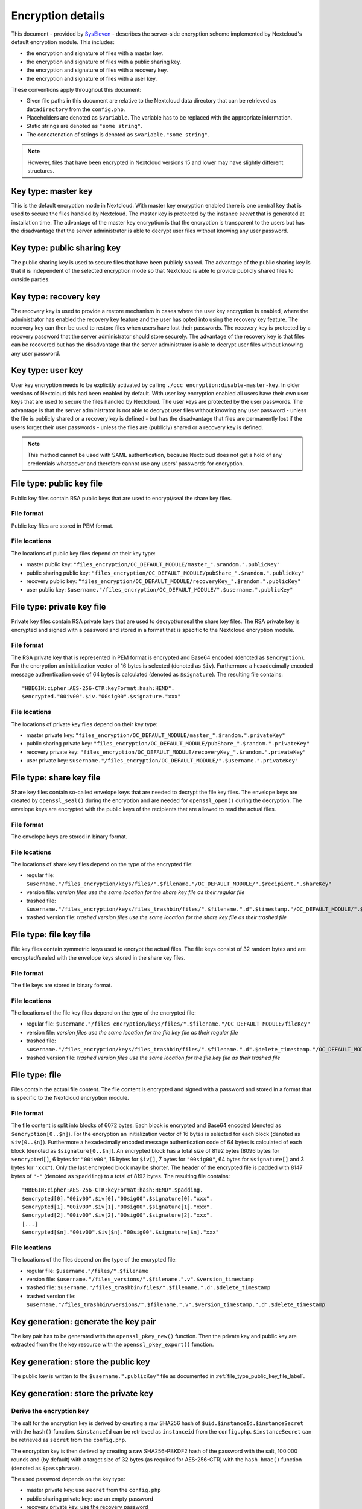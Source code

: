 ==================
Encryption details
==================

This document - provided by `SysEleven <https://syseleven.de>`_ - describes the server-side encryption scheme implemented by Nextcloud's default encryption module. This includes:

- the encryption and signature of files with a master key.
- the encryption and signature of files with a public sharing key.
- the encryption and signature of files with a recovery key.
- the encryption and signature of files with a user key.

These conventions apply throughout this document:

- Given file paths in this document are relative to the Nextcloud data directory that can be retrieved as ``datadirectory`` from the ``config.php``.
- Placeholders are denoted as ``$variable``. The variable has to be replaced with the appropriate information.
- Static strings are denoted as ``"some string"``.
- The concatenation of strings is denoted as ``$variable."some string"``.

.. note:: However, files that have been encrypted in Nextcloud versions 15 and lower may have slightly different structures.

Key type: master key
--------------------

This is the default encryption mode in Nextcloud. With master key encryption enabled there is one central key that is used to secure the files handled by Nextcloud. The master key is protected by the instance `secret` that is generated at installation time. The advantage of the master key encryption is that the encryption is transparent to the users but has the disadvantage that the server administrator is able to decrypt user files without knowing any user password.

Key type: public sharing key
----------------------------

The public sharing key is used to secure files that have been publicly shared. The advantage of the public sharing key is that it is independent of the selected encryption mode so that Nextcloud is able to provide publicly shared files to outside parties.

Key type: recovery key
----------------------

The recovery key is used to provide a restore mechanism in cases where the user key encryption is enabled, where the administrator has enabled the recovery key feature and the user has opted into using the recovery key feature. The recovery key can then be used to restore files when users have lost their passwords. The recovery key is protected by a recovery password that the server administrator should store securely. The advantage of the recovery key is that files can be recovered but has the disadvantage that the server administrator is able to decrypt user files without knowing any user password.

Key type: user key
------------------

User key encryption needs to be explicitly activated by calling ``./occ encryption:disable-master-key``. In older versions of Nextcloud this had been enabled by default.
With user key encryption enabled all users have their own user keys that are used to secure the files handled by Nextcloud. The user keys are protected by the user passwords. The advantage is that the server administrator is not able to decrypt user files without knowing any user password - unless the file is publicly shared or a recovery key is defined - but has the disadvantage that files are permanently lost if the users forget their user passwords - unless the files are (publicly) shared or a recovery key is defined.

.. note:: This method cannot be used with SAML authentication, because Nextcloud does not get a hold of any credentials whatsoever and therefore cannot use any users' passwords for encryption.

.. _file_type_public_key_file_label:

File type: public key file
--------------------------

Public key files contain RSA public keys that are used to encrypt/seal the share key files.

File format
^^^^^^^^^^^

Public key files are stored in PEM format.

File locations
^^^^^^^^^^^^^^

The locations of public key files depend on their key type:

- master public key: ``"files_encryption/OC_DEFAULT_MODULE/master_".$random.".publicKey"``
- public sharing public key: ``"files_encryption/OC_DEFAULT_MODULE/pubShare_".$random.".publicKey"``
- recovery public key: ``"files_encryption/OC_DEFAULT_MODULE/recoveryKey_".$random.".publicKey"``
- user public key: ``$username."/files_encryption/OC_DEFAULT_MODULE/".$username.".publicKey"``

.. _file_type_private_key_file_label:

File type: private key file
---------------------------

Private key files contain RSA private keys that are used to decrypt/unseal the share key files. The RSA private key is encrypted and signed with a password and stored in a format that is specific to the Nextcloud encryption module.

File format
^^^^^^^^^^^

The RSA private key that is represented in PEM format is encrypted and Base64 encoded (denoted as ``$encryption``). For the encryption an initialization vector of 16 bytes is selected (denoted as ``$iv``). Furthermore a hexadecimally encoded message authentication code of 64 bytes is calculated (denoted as ``$signature``). The resulting file contains::

 "HBEGIN:cipher:AES-256-CTR:keyFormat:hash:HEND".
 $encrypted."00iv00".$iv."00sig00".$signature."xxx"

File locations
^^^^^^^^^^^^^^

The locations of private key files depend on their key type:

- master private key: ``"files_encryption/OC_DEFAULT_MODULE/master_".$random.".privateKey"``
- public sharing private key: ``"files_encryption/OC_DEFAULT_MODULE/pubShare_".$random.".privateKey"``
- recovery private key: ``"files_encryption/OC_DEFAULT_MODULE/recoveryKey_".$random.".privateKey"``
- user private key: ``$username."/files_encryption/OC_DEFAULT_MODULE/".$username.".privateKey"``

.. _file_type_share_key_file_label:

File type: share key file
-------------------------

Share key files contain so-called envelope keys that are needed to decrypt the file key files. The envelope keys are created by ``openssl_seal()`` during the encryption and are needed for ``openssl_open()`` during the decryption. The envelope keys are encrypted with the public keys of the recipients that are allowed to read the actual files.

File format
^^^^^^^^^^^

The envelope keys are stored in binary format.

File locations
^^^^^^^^^^^^^^

The locations of share key files depend on the type of the encrypted file:

- regular file: ``$username."/files_encryption/keys/files/".$filename."/OC_DEFAULT_MODULE/".$recipient.".shareKey"``
- version file: *version files use the same location for the share key file as their regular file*
- trashed file: ``$username."/files_encryption/keys/files_trashbin/files/".$filename.".d".$timestamp."/OC_DEFAULT_MODULE/".$recipient.".shareKey"``
- trashed version file: *trashed version files use the same location for the share key file as their trashed file*

.. _file_type_file_key_file_label:

File type: file key file
------------------------

File key files contain symmetric keys used to encrypt the actual files. The file keys consist of 32 random bytes and are encrypted/sealed with the envelope keys stored in the share key files.

File format
^^^^^^^^^^^

The file keys are stored in binary format.

File locations
^^^^^^^^^^^^^^

The locations of the file key files depend on the type of the encrypted file:

- regular file: ``$username."/files_encryption/keys/files/".$filename."/OC_DEFAULT_MODULE/fileKey"``
- version file: *version files use the same location for the file key file as their regular file*
- trashed file: ``$username."/files_encryption/keys/files_trashbin/files/".$filename.".d".$delete_timestamp."/OC_DEFAULT_MODULE/fileKey"``
- trashed version file: *trashed version files use the same location for the file key file as their trashed file*

.. _file_type_file_label:

File type: file
---------------

Files contain the actual file content. The file content is encrypted and signed with a password and stored in a format that is specific to the Nextcloud encryption module.

File format
^^^^^^^^^^^

The file content is split into blocks of 6072 bytes. Each block is encrypted and Base64 encoded (denoted as ``$encryption[0..$n]``). For the encryption an initialization vector of 16 bytes is selected for each block (denoted as ``$iv[0..$n]``). Furthermore a hexadecimally encoded message authentication code of 64 bytes is calculated of each block (denoted as ``$signature[0..$n]``). An encrypted block has a total size of 8192 bytes (8096 bytes for ``$encrypted[]``, 6 bytes for ``"00iv00"``, 16 bytes for ``$iv[]``, 7 bytes for ``"00sig00"``, 64 bytes for ``$signature[]`` and 3 bytes for ``"xxx"``). Only the last encrypted block may be shorter. The header of the encrypted file is padded with 8147 bytes of ``"-"`` (denoted as ``$padding``) to a total of 8192 bytes. The resulting file contains::

 "HBEGIN:cipher:AES-256-CTR:keyFormat:hash:HEND".$padding.
 $encrypted[0]."00iv00".$iv[0]."00sig00".$signature[0]."xxx".
 $encrypted[1]."00iv00".$iv[1]."00sig00".$signature[1]."xxx".
 $encrypted[2]."00iv00".$iv[2]."00sig00".$signature[2]."xxx".
 [...]
 $encrypted[$n]."00iv00".$iv[$n]."00sig00".$signature[$n]."xxx"

File locations
^^^^^^^^^^^^^^

The locations of the files depend on the type of the encrypted file:

- regular file: ``$username."/files/".$filename``
- version file: ``$username."/files_versions/".$filename.".v".$version_timestamp``
- trashed file: ``$username."/files_trashbin/files/".$filename.".d".$delete_timestamp``
- trashed version file: ``$username."/files_trashbin/versions/".$filename.".v".$version_timestamp.".d".$delete_timestamp``

Key generation: generate the key pair
-------------------------------------

The key pair has to be generated with the ``openssl_pkey_new()`` function. Then the private key and public key are extracted from the the key resource with the ``openssl_pkey_export()`` function.

Key generation: store the public key
------------------------------------

The public key is written to the ``$username.".publicKey"`` file as documented in :ref:`file_type_public_key_file_label`.

Key generation: store the private key
-------------------------------------

Derive the encryption key
^^^^^^^^^^^^^^^^^^^^^^^^^

The salt for the encryption key is derived by creating a raw SHA256 hash of ``$uid.$instanceId.$instanceSecret`` with the ``hash()`` function. ``$instanceId`` can be retrieved as ``instanceid`` from the ``config.php``. ``$instanceSecret`` can be retrieved as ``secret`` from the ``config.php``.

The encryption key is then derived by creating a raw SHA256-PBKDF2 hash of the password with the salt, 100.000 rounds and (by default) with a target size of 32 bytes (as required for AES-256-CTR) with the ``hash_hmac()`` function (denoted as ``$passphrase``).

The used password depends on the key type:

- master private key: use ``secret`` from the ``config.php``
- public sharing private key: use an empty password
- recovery private key: use the recovery password
- user private key: use the user password

Encrypt the private key
^^^^^^^^^^^^^^^^^^^^^^^

The initialization vector is generated as a random string of 16 bytes with the ``random_bytes()`` function (denoted as ``$iv``). The private key is (by default) AES-256-CTR encrypted with the ``$iv`` and the ``$passphrase`` with the ``openssl_encrypt()`` function and returned as Base64 encoded without zero-padding (denoted as ``$encrypted``).

Sign the private key
^^^^^^^^^^^^^^^^^^^^

The message authentication key is derived by creating a raw SHA512 hash of ``$passphrase.$version.$position."a"`` with the ``hash()`` function.

- ``$version`` is always ``"0"``.
- ``$position`` is always ``"0"``.

The signature is then derived by creating a hexadecimally encoded SHA256-HMAC of ``$encrypted`` and the message authentication key with the ``hash_hmac()`` function (denoted as ``$signature``).

Store the private key
^^^^^^^^^^^^^^^^^^^^^

The private key is written to the ``$username.".privateKey"`` file with the derived ``$encrypted``, ``$iv`` and ``$signature`` as documented in :ref:`file_type_private_key_file_label`.

Encryption: generate the file key
---------------------------------

Generate the file key
^^^^^^^^^^^^^^^^^^^^^

The file key is generated as a random string of 32 bytes with the ``random_bytes()`` function (denoted as ``$filekey``).

Read the public key
^^^^^^^^^^^^^^^^^^^

The public keys of the recipients are read from the ``$username.".publicKey"`` files as documented in :ref:`file_type_public_key_file_label`.

Encrypt/seal the file key
^^^^^^^^^^^^^^^^^^^^^^^^^

The file key is encrypted/sealed with the ``openssl_seal()`` function with the public keys. This returns the encrypted file key and the encrypted envelope keys for the recipients.

Store the file key
^^^^^^^^^^^^^^^^^^

The encrypted file key is stored in the ``"fileKey"`` file as documented in :ref:`file_type_file_key_file_label`.

Store the envelope keys
^^^^^^^^^^^^^^^^^^^^^^^

The encrypted envelope keys for the recipients are stored in the ``$username.".shareKey"`` files as documented in :ref:`file_type_share_key_file_label`.

Encryption: encrypt the file
----------------------------

Split the file
^^^^^^^^^^^^^^

The file is split into 6072 bytes sized blocks. Only the last encrypted block may be shorter. Each block is referenced by its zero-based index within the file (denoted as ``$position``).

Encrypt the blocks
^^^^^^^^^^^^^^^^^^

For each block the initialization vector is generated as a random string of 16 bytes with the ``random_bytes()`` function (denoted as ``$iv[$position]``). The block is (by default) AES-256-CTR encrypted with the ``$iv[$position]`` and the ``$filekey`` with the ``openssl_encrypt()`` function and returned as Base64 encoded without zero-padding (denoted as ``$encrypted[$position]``).

Sign the blocks
^^^^^^^^^^^^^^^

The message authentication key is derived by creating a raw SHA512 hash of ``$filekey.$version.$position."a"`` with the ``hash()`` function.

- ``$version`` is the ``encrypted`` value that can be retrieved from the ``oc_filecache`` table in the database and must not be zero. Take into account that a file in the ``oc_filecache`` table is identified by its ``path`` value as well as its ``storage`` value which references the ``numeric_id`` field in the ``oc_storages`` table. Including ``$version`` into the message authentication key prevents blocks from being swapped between different versions of the same file.
- ``$position`` is the index of the current block starting at ``"0"`` and is appended with ``"end"`` for the last block of the file. Including ``$position`` into the message authentication key prevents blocks from being swapped within the same file. Furthermore, adding ``"end"`` to the message authentication key of the last block prevents file truncation attacks.

The signature is then derived by creating a hexadecimally encoded SHA256-HMAC of ``$encrypted[$position]`` and the message authentication key with the ``hash_hmac()`` function (denoted as ``$signature[$position]``).

Store the file
^^^^^^^^^^^^^^

The encrypted file is written to the file with the derived ``$encrypted[0..$n]``, ``$iv[0..$n]`` and ``$signature[0..$n]`` as documented in :ref:`file_type_file_label`.

Decryption: read the private key
--------------------------------

Read the private key file
^^^^^^^^^^^^^^^^^^^^^^^^^

The private key is read from the ``$username.".privateKey"`` file and the values ``$encrypted``, ``$iv`` and ``$signature`` are parsed as documented in :ref:`file_type_private_key_file_label`.

Derive the decryption key
^^^^^^^^^^^^^^^^^^^^^^^^^

The salt for the decryption key is derived by creating a raw SHA256 hash of ``$uid.$instanceId.$instanceSecret`` with the ``hash()`` function. ``$instanceId`` can be retrieved as ``instanceid`` from the ``config.php``. ``$instanceSecret`` can be retrieved as ``secret`` from the ``config.php``.

The decryption key is then derived by creating a raw SHA256-PBKDF2 hash of the password with the salt, 100.000 rounds and (by default) with a target size of 32 bytes (as required for AES-256-CTR) with the ``hash_hmac()`` function (denoted as ``$passphrase``).

The used password depends on the key type:

- master private key: use ``secret`` from the ``config.php``
- public sharing private key: use an empty password
- recovery private key: use the recovery password
- user private key: use the user password

Check the signature
^^^^^^^^^^^^^^^^^^^

The message authentication key is derived by creating a raw SHA512 hash of ``$passphrase.$version.$position."a"`` with the ``hash()`` function.

- ``$version`` is always ``"0"``.
- ``$position`` is always ``"0"``.

The signature is then derived by creating a hexadecimally encoded SHA256-HMAC of ``$encrypted`` and the message authentication key with the ``hash_hmac()`` function. Only proceed when the derived signature is equal to `$signature` which is checked with the ``hash_equals()`` function.

Decrypt the private key
^^^^^^^^^^^^^^^^^^^^^^^

The private key is (by default) AES-256-CTR decrypted with the ``$iv`` and the ``$passphrase`` with the ``openssl_decrypt()`` function.

Decryption: read the file key
-----------------------------

Read the file key
^^^^^^^^^^^^^^^^^

The encrypted file key is read from the ``"fileKey"`` file as documented in :ref:`file_type_file_key_file_label`.

Read the envelope key
^^^^^^^^^^^^^^^^^^^^^

The encrypted envelope key for the recipient is read from the ``$username.".shareKey"`` file as documented in :ref:`file_type_share_key_file_label`.

Decrypt/unseal the file key
^^^^^^^^^^^^^^^^^^^^^^^^^^^

The encrypted file key is decrypted/unsealed with the ``openssl_open()`` function with the private key and encrypted envelope key for the recipient (denoted as ``$filekey``).

Decryption: decrypt the file
----------------------------

Split the file
^^^^^^^^^^^^^^

The encrypted file is split into a 8192 bytes sized header and one or more 8192 bytes sized blocks. Only the last encrypted block may be shorter. Each block is referenced by its zero-based index within the file (denoted as ``$position``). The values ``$encrypted[0..$n]``, ``$iv[0..$n]`` and ``$signature[0..$n]`` are parsed as documented in :ref:`file_type_file_label`.

Check the block signatures
^^^^^^^^^^^^^^^^^^^^^^^^^^

The message authentication key is derived by creating a raw SHA512 hash of ``$filekey.$version.$position."a"`` with the ``hash()`` function.

- ``$version`` is the ``encrypted`` value that can be retrieved from the ``oc_filecache`` table in the database and must not be zero. Take into account that a file in the ``oc_filecache`` table is identified by its ``path`` value as well as its ``storage`` value which references the ``numeric_id`` field in the ``oc_storages`` table. Including ``$version`` into the message authentication key prevents blocks from being swapped between different versions of the same file.
- ``$position`` is the index of the current block starting at ``"0"`` and is appended with ``"end"`` for the last block of the file. Including ``$position`` into the message authentication key prevents blocks from being swapped within the same file. Furthermore, adding ``"end"`` to the message authentication key of the last block prevents file truncation attacks.

The signature is then derived by creating a hexadecimally encoded SHA256-HMAC of ``$encrypted[$position]`` and the message authentication key with the ``hash_hmac()`` function. Only proceed when the derived signature is equal to ``$signature[$position]`` which is checked with the ``hash_equals()`` function.

Decrypt the blocks
^^^^^^^^^^^^^^^^^^

Each block is (by default) AES-256-CTR decrypted with the ``$iv[$position]`` and the ``$filekey`` with the ``openssl_decrypt()`` function.

Sources
-------

- `encryption-recovery-tools repository on GitHub <https://github.com/nextcloud/encryption-recovery-tools>`_
- `Nextcloud Encryption Configuration documentation <https://docs.nextcloud.com/server/latest/admin_manual/configuration_files/encryption_configuration.html>`_
- `Nextcloud Help response concerning the usage of version information <https://help.nextcloud.com/t/allow-file-decryption-with-only-the-files-keys-and-passwords/436/12>`_
- `Sourcecode: Creation of the Message Authentication Code <https://github.com/nextcloud/server/blob/a374d8837d6de459500e619cf608e0721ea14574/apps/encryption/lib/Crypto/Crypt.php#L504>`_
- `Sourcecode: Derivation of the Encryption Key <https://github.com/nextcloud/server/blob/a374d8837d6de459500e619cf608e0721ea14574/apps/encryption/lib/Crypto/Crypt.php#L346>`_
- `Sourcecode: Encryption of the File <https://github.com/nextcloud/server/blob/a374d8837d6de459500e619cf608e0721ea14574/apps/encryption/lib/Crypto/Crypt.php#L234>`_
- `Sourcecode: Encryption/Sealing of the File Key <https://github.com/nextcloud/server/blob/a374d8837d6de459500e619cf608e0721ea14574/apps/encryption/lib/Crypto/Crypt.php#L686>`_
- `Sourcecode: Extraction of the Private and Public Key <https://github.com/nextcloud/server/blob/a374d8837d6de459500e619cf608e0721ea14574/apps/encryption/lib/Crypto/Crypt.php#L124>`_
- `Sourcecode: Generation of the File Key <https://github.com/nextcloud/server/blob/a374d8837d6de459500e619cf608e0721ea14574/apps/encryption/lib/Crypto/Crypt.php#L645>`_
- `Sourcecode: Generation of the Initialization Vector <https://github.com/nextcloud/server/blob/a374d8837d6de459500e619cf608e0721ea14574/apps/encryption/lib/Crypto/Crypt.php#L634>`_
- `Sourcecode: Generation of a Key Pair <https://github.com/nextcloud/server/blob/a374d8837d6de459500e619cf608e0721ea14574/apps/encryption/lib/Crypto/Crypt.php#L153>`_

.. TODO ON RELEASE: Update version number above on release
